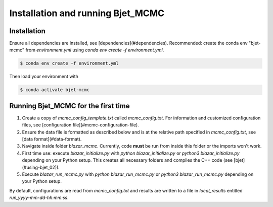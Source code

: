 Installation and running Bjet_MCMC
==================================

.. _installation:

Installation
------------

Ensure all dependencies are installed, see [dependencies](#dependencies). Recommended: create the conda env "bjet-mcmc" from `environment.yml` using `conda env create -f environment.yml`. 

.. code-block:: console

   $ conda env create -f environment.yml

Then load your environment with

.. code-block:: console

   $ conda activate bjet-mcmc



Running Bjet_MCMC for the first time
------------------------------------

1. Create a copy of `mcmc_config_template.txt` called `mcmc_config.txt`. For information and customized configuration files, see [configuration file](#mcmc-configuration-file). 
2. Ensure the data file is formatted as described below and is at the relative path specified in `mcmc_config.txt`, see [data format](#data-format).
3. Navigate inside folder `blazar_mcmc`. Currently, code **must** be run from inside this folder or the imports won't work.
4. First time use: execute `blazar_initialize.py` with `python blazar_initialize.py` or `python3 blazar_initialize.py` depending on your Python setup. This creates all necessary folders and compiles the C++ code (see [bjet](#using-bjet_02)).
5. Execute `blazar_run_mcmc.py` with `python blazar_run_mcmc.py` or `python3 blazar_run_mcmc.py` depending on your Python setup. 

By default, configurations are read from `mcmc_config.txt` and results are written to a file in `local_results` entitled `run_yyyy-mm-dd-hh:mm:ss`.

